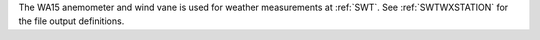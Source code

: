 The WA15 anemometer and wind vane is used for weather measurements at :ref:`SWT`. See :ref:`SWTWXSTATION` for the file output definitions. 